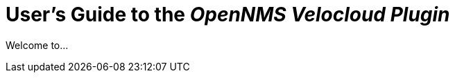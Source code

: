 = User's Guide to the _OpenNMS Velocloud Plugin_
:imagesdir: ../assets/images
:!sectids:

Welcome to...

